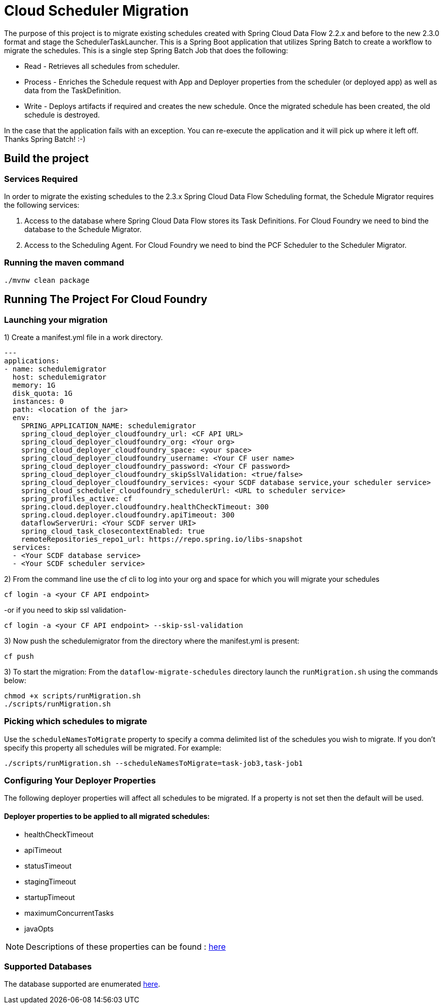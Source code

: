 = Cloud Scheduler Migration

The purpose of this project is to migrate existing schedules created with Spring
Cloud Data Flow 2.2.x and before to the new 2.3.0 format and stage the
SchedulerTaskLauncher.  This is a Spring Boot application that utilizes Spring Batch to create a workflow
to migrate the schedules.  This is a single step Spring Batch Job that does the following:

* Read - Retrieves all schedules from scheduler.

* Process - Enriches the Schedule request with App and Deployer properties from the scheduler (or deployed app)
as well as data from the TaskDefinition.

* Write - Deploys artifacts if required and creates the new schedule.  Once the migrated
schedule has been created, the old schedule is destroyed.

In the case that the application fails with an exception.  You can re-execute the
application and it will pick up where it left off.   Thanks Spring Batch! :-)

== Build the project

=== Services Required
In order to migrate the existing schedules to the 2.3.x Spring Cloud Data Flow Scheduling format, the Schedule Migrator requires the following services:

1. Access to the database where Spring Cloud Data Flow stores its Task Definitions.  For Cloud Foundry we need to bind the database to the Schedule Migrator.
2. Access to the Scheduling Agent.  For Cloud Foundry we need to bind the PCF Scheduler to the Scheduler Migrator.

=== Running the maven command

```
./mvnw clean package
```

== Running The Project For Cloud Foundry

=== Launching your migration
1) Create a manifest.yml file in a work directory.
```
---
applications:
- name: schedulemigrator
  host: schedulemigrator
  memory: 1G
  disk_quota: 1G
  instances: 0
  path: <location of the jar>
  env:
    SPRING_APPLICATION_NAME: schedulemigrator
    spring_cloud_deployer_cloudfoundry_url: <CF API URL>
    spring_cloud_deployer_cloudfoundry_org: <Your org>
    spring_cloud_deployer_cloudfoundry_space: <your space>
    spring_cloud_deployer_cloudfoundry_username: <Your CF user name>
    spring_cloud_deployer_cloudfoundry_password: <Your CF password>
    spring_cloud_deployer_cloudfoundry_skipSslValidation: <true/false>
    spring_cloud_deployer_cloudfoundry_services: <your SCDF database service,your scheduler service>
    spring_cloud_scheduler_cloudfoundry_schedulerUrl: <URL to scheduler service>
    spring_profiles_active: cf
    spring.cloud.deployer.cloudfoundry.healthCheckTimeout: 300
    spring.cloud.deployer.cloudfoundry.apiTimeout: 300
    dataflowServerUri: <Your SCDF server URI>
    spring_cloud_task_closecontextEnabled: true
    remoteRepositories_repo1_url: https://repo.spring.io/libs-snapshot
  services:
  - <Your SCDF database service>
  - <Your SCDF scheduler service>
```
2) From the command line use the cf cli to log into your org and space for which you will migrate your schedules
```
cf login -a <your CF API endpoint>
```
-or if you need to skip ssl validation-
```
cf login -a <your CF API endpoint> --skip-ssl-validation
```

3) Now push the schedulemigrator from the directory where the manifest.yml is present:
```
cf push
```

3) To start the migration:
From the `dataflow-migrate-schedules` directory launch the `runMigration.sh` using the commands below:
```
chmod +x scripts/runMigration.sh
./scripts/runMigration.sh
```
=== Picking which schedules to migrate
Use the `scheduleNamesToMigrate` property to specify a comma delimited list of
the schedules you wish to migrate.  If you don't specify this property
all schedules will be migrated.  For example:
```
./scripts/runMigration.sh --scheduleNamesToMigrate=task-job3,task-job1
```

=== Configuring Your Deployer Properties
The following deployer properties will affect all schedules to be migrated.
If a property is not set then the default will be used.

==== Deployer properties to be applied to all migrated schedules:
* healthCheckTimeout
* apiTimeout
* statusTimeout
* stagingTimeout
* startupTimeout
* maximumConcurrentTasks
* javaOpts

NOTE: Descriptions of these properties can be found : https://github.com/cppwfs/spring-cloud-dataflow-samples/blob/SCDF-121/dataflow-migrate-schedules/src/main/java/io/spring/migrateschedule/service/MigrateProperties.java[here]

=== Supported Databases
The database supported are enumerated https://docs.spring.io/spring-cloud-dataflow/docs/current/reference/htmlsingle/#configuration-local-rdbms[here].
